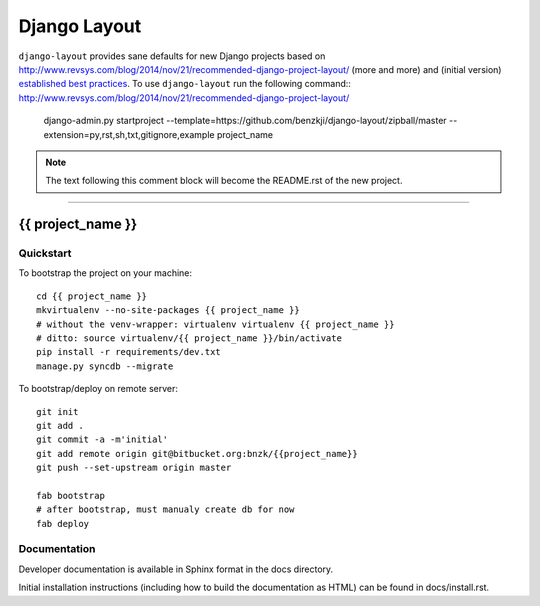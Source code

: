 .. {% comment %}

===============
Django Layout
===============

``django-layout`` provides sane defaults for new Django projects based on http://www.revsys.com/blog/2014/nov/21/recommended-django-project-layout/ (more and more) and (initial version) `established best practices <http://lincolnloop.com/django-best-practices/>`__. To use ``django-layout`` run the following command::
http://www.revsys.com/blog/2014/nov/21/recommended-django-project-layout/
     django-admin.py startproject --template=https://github.com/benzkji/django-layout/zipball/master --extension=py,rst,sh,txt,gitignore,example project_name

.. note:: The text following this comment block will become the README.rst of the new project.


-----

.. {% endcomment %}

{{ project_name }}
======================

Quickstart
----------

To bootstrap the project on your machine::

    cd {{ project_name }}
    mkvirtualenv --no-site-packages {{ project_name }}
    # without the venv-wrapper: virtualenv virtualenv {{ project_name }}
    # ditto: source virtualenv/{{ project_name }}/bin/activate
    pip install -r requirements/dev.txt
    manage.py syncdb --migrate

To bootstrap/deploy on remote server::

    git init
    git add .
    git commit -a -m'initial'
    git add remote origin git@bitbucket.org:bnzk/{{project_name}}
    git push --set-upstream origin master

    fab bootstrap
    # after bootstrap, must manualy create db for now
    fab deploy

Documentation
-------------

Developer documentation is available in Sphinx format in the docs directory.

Initial installation instructions (including how to build the documentation as
HTML) can be found in docs/install.rst.
